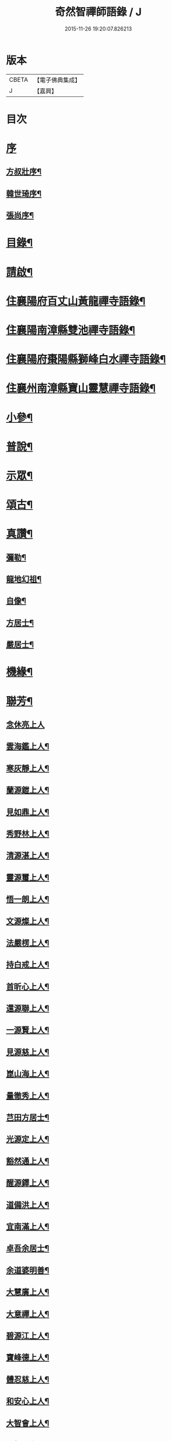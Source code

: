 #+TITLE: 奇然智禪師語錄 / J
#+DATE: 2015-11-26 19:20:07.826213
* 版本
 |     CBETA|【電子佛典集成】|
 |         J|【嘉興】    |

* 目次
* [[file:KR6q0495_001.txt::001-0561a1][序]]
** [[file:KR6q0495_001.txt::001-0561a2][方叔壯序¶]]
** [[file:KR6q0495_001.txt::0561b12][韓世琦序¶]]
** [[file:KR6q0495_001.txt::0561c22][張尚序¶]]
* [[file:KR6q0495_001.txt::0562b2][目錄¶]]
* [[file:KR6q0495_001.txt::0562b22][請啟¶]]
* [[file:KR6q0495_001.txt::0563a4][住襄陽府百丈山黃龍禪寺語錄¶]]
* [[file:KR6q0495_001.txt::0565b17][住襄陽南漳縣雙池禪寺語錄¶]]
* [[file:KR6q0495_001.txt::0566c3][住襄陽府棗陽縣獅峰白水禪寺語錄¶]]
* [[file:KR6q0495_001.txt::0568a18][住襄州南漳縣寶山靈慧禪寺語錄¶]]
* [[file:KR6q0495_002.txt::002-0569c4][小參¶]]
* [[file:KR6q0495_002.txt::0572a10][普說¶]]
* [[file:KR6q0495_002.txt::0573a7][示眾¶]]
* [[file:KR6q0495_002.txt::0573c21][頌古¶]]
* [[file:KR6q0495_002.txt::0574c9][真讚¶]]
** [[file:KR6q0495_002.txt::0574c10][彌勒¶]]
** [[file:KR6q0495_002.txt::0574c15][龍地幻祖¶]]
** [[file:KR6q0495_002.txt::0574c19][自像¶]]
** [[file:KR6q0495_002.txt::0574c22][方居士¶]]
** [[file:KR6q0495_002.txt::0574c27][嚴居士¶]]
* [[file:KR6q0495_002.txt::0575a3][機緣¶]]
* [[file:KR6q0495_002.txt::0576b30][聯芳¶]]
** [[file:KR6q0495_002.txt::0576b30][念休亮上人]]
** [[file:KR6q0495_002.txt::0576c3][雲海鑑上人¶]]
** [[file:KR6q0495_002.txt::0576c5][寒灰靜上人¶]]
** [[file:KR6q0495_002.txt::0576c8][蘭源鎧上人¶]]
** [[file:KR6q0495_002.txt::0576c11][見如鼎上人¶]]
** [[file:KR6q0495_002.txt::0576c14][秀野林上人¶]]
** [[file:KR6q0495_002.txt::0576c17][清源湛上人¶]]
** [[file:KR6q0495_002.txt::0576c20][靈源璽上人¶]]
** [[file:KR6q0495_002.txt::0576c23][悟一朗上人¶]]
** [[file:KR6q0495_002.txt::0576c26][文源燦上人¶]]
** [[file:KR6q0495_002.txt::0576c29][法嚴楞上人¶]]
** [[file:KR6q0495_002.txt::0577a2][持白戒上人¶]]
** [[file:KR6q0495_002.txt::0577a4][首昕心上人¶]]
** [[file:KR6q0495_002.txt::0577a7][還源聯上人¶]]
** [[file:KR6q0495_002.txt::0577a10][一源賢上人¶]]
** [[file:KR6q0495_002.txt::0577a13][見源慈上人¶]]
** [[file:KR6q0495_002.txt::0577a16][崑山海上人¶]]
** [[file:KR6q0495_002.txt::0577a19][量徹秀上人¶]]
** [[file:KR6q0495_002.txt::0577a22][芑田方居士¶]]
** [[file:KR6q0495_002.txt::0577a24][光源定上人¶]]
** [[file:KR6q0495_002.txt::0577a27][豁然通上人¶]]
** [[file:KR6q0495_002.txt::0577a30][醒源鐸上人¶]]
** [[file:KR6q0495_002.txt::0577b3][道備洪上人¶]]
** [[file:KR6q0495_002.txt::0577b6][宜南滿上人¶]]
** [[file:KR6q0495_002.txt::0577b9][卓吾余居士¶]]
** [[file:KR6q0495_002.txt::0577b12][余道婆明善¶]]
** [[file:KR6q0495_002.txt::0577b15][大慧廣上人¶]]
** [[file:KR6q0495_002.txt::0577b18][大意禪上人¶]]
** [[file:KR6q0495_002.txt::0577b21][碧源江上人¶]]
** [[file:KR6q0495_002.txt::0577b24][寶峰德上人¶]]
** [[file:KR6q0495_002.txt::0577b27][體忍慈上人¶]]
** [[file:KR6q0495_002.txt::0577b29][和安心上人¶]]
** [[file:KR6q0495_002.txt::0577c2][大智會上人¶]]
** [[file:KR6q0495_002.txt::0577c5][頂相題上人¶]]
** [[file:KR6q0495_002.txt::0577c8][映昧喜上人¶]]
** [[file:KR6q0495_002.txt::0577c11][了凡賜上人¶]]
** [[file:KR6q0495_002.txt::0577c14][德心印上人¶]]
** [[file:KR6q0495_002.txt::0577c17][丁道婆明普¶]]
* [[file:KR6q0495_002.txt::0577c20][佛事¶]]
** [[file:KR6q0495_002.txt::0577c20][挂鐘板]]
** [[file:KR6q0495_002.txt::0577c23][為會禪人]]
*** [[file:KR6q0495_002.txt::0577c24][起龕¶]]
*** [[file:KR6q0495_002.txt::0577c29][下火¶]]
** [[file:KR6q0495_002.txt::0578a3][為石門住持]]
*** [[file:KR6q0495_002.txt::0578a4][起龕¶]]
*** [[file:KR6q0495_002.txt::0578a9][下火¶]]
** [[file:KR6q0495_002.txt::0578a12][為慧禪人]]
*** [[file:KR6q0495_002.txt::0578a13][起龕¶]]
*** [[file:KR6q0495_002.txt::0578a15][下火¶]]
** [[file:KR6q0495_002.txt::0578a17][為道禪者]]
*** [[file:KR6q0495_002.txt::0578a18][起龕¶]]
*** [[file:KR6q0495_002.txt::0578a22][下火¶]]
** [[file:KR6q0495_002.txt::0578a26][為眾入塔¶]]
* [[file:KR6q0495_002.txt::0578a29][行繇¶]]
* [[file:KR6q0495_002.txt::0579a2][塔銘¶]]
* 卷
** [[file:KR6q0495_001.txt][奇然智禪師語錄 1]]
** [[file:KR6q0495_002.txt][奇然智禪師語錄 2]]
